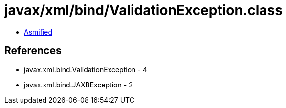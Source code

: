 = javax/xml/bind/ValidationException.class

 - link:ValidationException-asmified.java[Asmified]

== References

 - javax.xml.bind.ValidationException - 4
 - javax.xml.bind.JAXBException - 2
